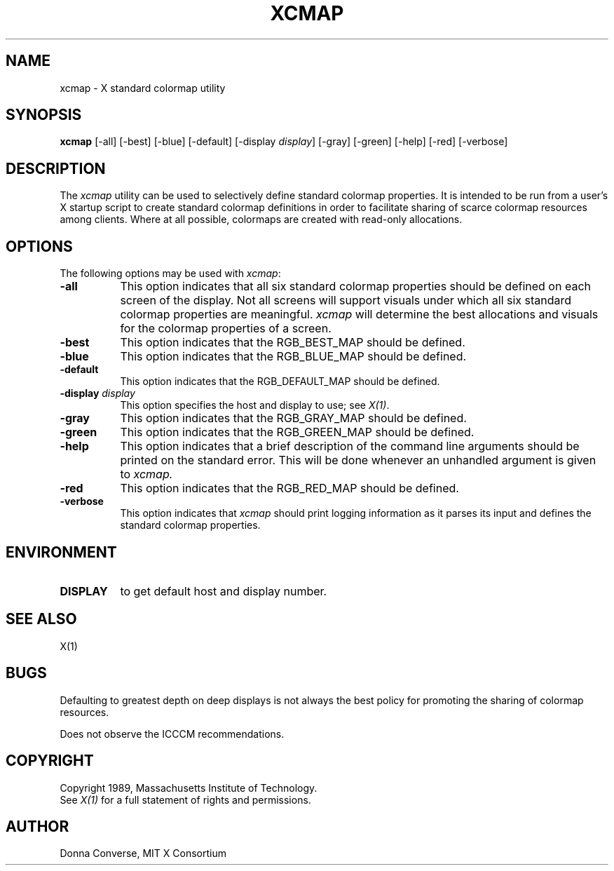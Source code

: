 .de EX		\"Begin example
.ne 5
.if n .sp 1
.if t .sp .5
.nf
.in +.5i
..
.de EE
.fi
.in -.5i
.if n .sp 1
.if t .sp .5
..
.TH XCMAP 1 "21 March 1989" "X Version 11"
.SH NAME
xcmap - X standard colormap utility
.SH SYNOPSIS
.B xcmap
[-all] [-best] [-blue] [-default] [-display \fIdisplay\fP] [-gray] [-green]
[-help] [-red] [-verbose]
.SH DESCRIPTION
.PP
The \fIxcmap\fP utility can be used to selectively define standard colormap
properties.  It is intended to be run from a user's X startup script to
create standard colormap definitions in order to facilitate sharing of
scarce colormap resources among clients.  Where at all possible, colormaps
are created with read-only allocations.
.SH OPTIONS
.PP
The following options may be used with \fIxcmap\fP:
.TP 8
.B \-all
This option indicates that all six standard colormap properties should be
defined on each screen of the display.  Not all screens will support 
visuals under which all six standard colormap properties are meaningful.
\fIxcmap\fP will determine the best 
allocations and visuals for the colormap properties of a screen. 
.TP 8
.B \-best
This option indicates that the RGB_BEST_MAP should be defined.
.TP 8
.B \-blue 
This option indicates that the RGB_BLUE_MAP should be defined.
.TP 8
.B \-default
This option indicates that the RGB_DEFAULT_MAP should be defined.
.TP 8
.B \-display \fIdisplay\fP
This option specifies the host and display to use; see \fIX(1)\fP.
.TP 8
.B \-gray
This option indicates that the RGB_GRAY_MAP should be defined.
.TP 8
.B \-green
This option indicates that the RGB_GREEN_MAP should be defined.
.TP 8
.B \-help
This option indicates that a brief description of the command line arguments
should be printed on the standard error.  This will be done whenever an
unhandled argument is given to
.I xcmap.
.TP 8
.B \-red
This option indicates that the RGB_RED_MAP should be defined.
.TP 8
.B \-verbose
This option indicates that \fIxcmap\fP should
print logging information as it parses its input and defines the
standard colormap properties.
.SH ENVIRONMENT
.PP
.TP 8
.B DISPLAY
to get default host and display number.
.SH SEE ALSO
X(1)
.SH BUGS
.PP
Defaulting to greatest depth on deep displays is not always the best policy
for promoting the sharing of colormap resources.
.PP
Does not observe the ICCCM recommendations.
.SH COPYRIGHT
Copyright 1989, Massachusetts Institute of Technology.
.br
See \fIX(1)\fP for a full statement of rights and permissions.
.SH AUTHOR
Donna Converse, MIT X Consortium


